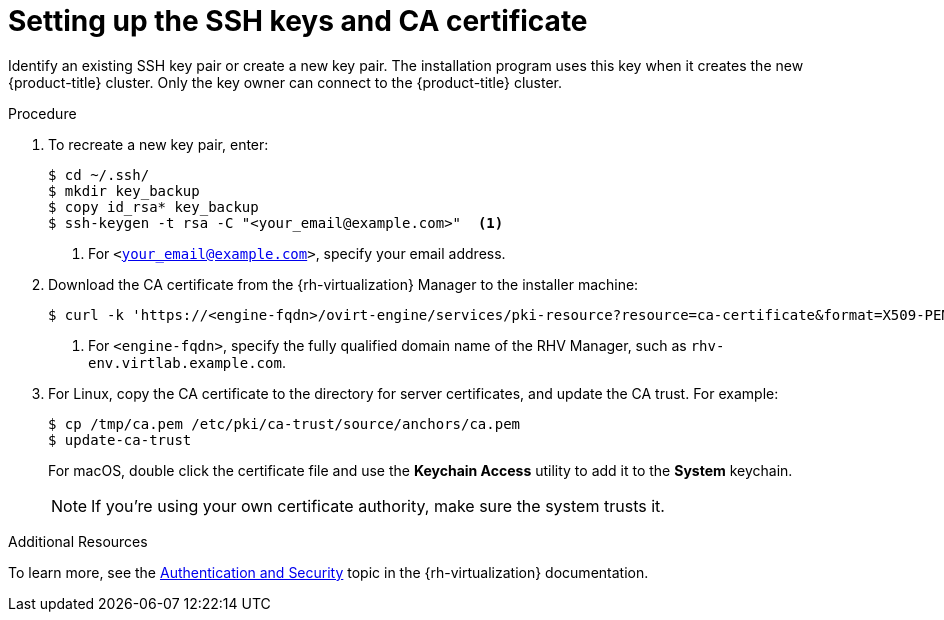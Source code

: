 // Module included in the following assemblies:
//
// * installing/installing_rhv/installing-rhv-preparing-to-install.adoc

[id="installation-rhv-setting-up-the-ssh-keys-and-ca-certificate_{context}"]
= Setting up the SSH keys and CA certificate

Identify an existing SSH key pair or create a new key pair. The installation program uses this key when it creates the new {product-title} cluster. Only the key owner can connect to the {product-title} cluster.

.Procedure

. To recreate a new key pair, enter:
+
----
$ cd ~/.ssh/
$ mkdir key_backup
$ copy id_rsa* key_backup
$ ssh-keygen -t rsa -C "<your_email@example.com>"  <1>
----
<1> For `<your_email@example.com>`, specify your email address.
+
. Download the CA certificate from the {rh-virtualization} Manager to the installer machine:
+
----
$ curl -k 'https://<engine-fqdn>/ovirt-engine/services/pki-resource?resource=ca-certificate&format=X509-PEM-CA' -o /tmp/ca.pem  <1>
----
<1> For `<engine-fqdn>`, specify the fully qualified domain name of the RHV Manager, such as `rhv-env.virtlab.example.com`.
+
. For Linux, copy the CA certificate to the directory for server certificates, and update the CA trust. For example:
+
----
$ cp /tmp/ca.pem /etc/pki/ca-trust/source/anchors/ca.pem
$ update-ca-trust
----
+
For macOS, double click the certificate file and use the *Keychain Access* utility to add it to the *System* keychain.
+
NOTE: If you’re using your own certificate authority, make sure the system trusts it.

.Additional Resources
To learn more, see the link:https://access.redhat.com/documentation/en-us/red_hat_virtualization/4.0/html/rest_api_guide/documents-002_authentication_and_security[Authentication and Security] topic in the {rh-virtualization} documentation.

